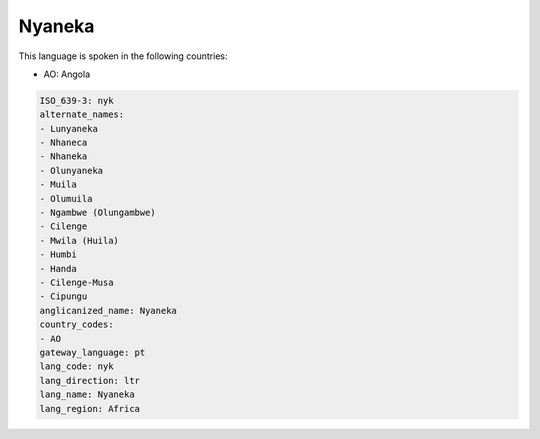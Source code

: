 .. _nyk:

Nyaneka
=======

This language is spoken in the following countries:

* AO: Angola

.. code-block:: yaml

    ISO_639-3: nyk
    alternate_names:
    - Lunyaneka
    - Nhaneca
    - Nhaneka
    - Olunyaneka
    - Muila
    - Olumuila
    - Ngambwe (Olungambwe)
    - Cilenge
    - Mwila (Huila)
    - Humbi
    - Handa
    - Cilenge-Musa
    - Cipungu
    anglicanized_name: Nyaneka
    country_codes:
    - AO
    gateway_language: pt
    lang_code: nyk
    lang_direction: ltr
    lang_name: Nyaneka
    lang_region: Africa
    
